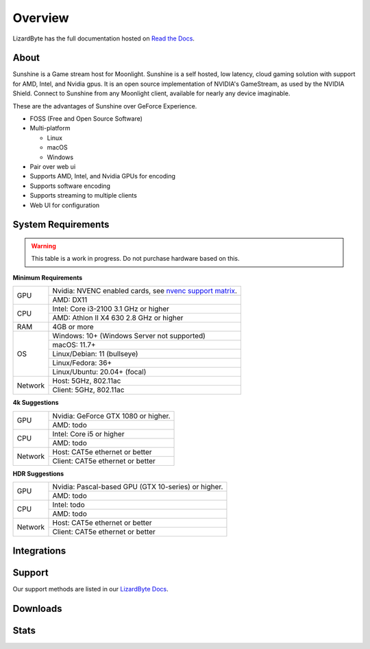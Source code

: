 Overview
========
LizardByte has the full documentation hosted on `Read the Docs <https://sunshinestream.readthedocs.io/>`_.

About
-----
Sunshine is a Game stream host for Moonlight.
Sunshine is a self hosted, low latency, cloud gaming solution with support for AMD, Intel, and Nvidia gpus.
It is an open source implementation of NVIDIA's GameStream, as used by the NVIDIA Shield.
Connect to Sunshine from any Moonlight client, available for nearly any device imaginable.

These are the advantages of Sunshine over GeForce Experience.

- FOSS (Free and Open Source Software)
- Multi-platform

  - Linux
  - macOS
  - Windows

- Pair over web ui
- Supports AMD, Intel, and Nvidia GPUs for encoding
- Supports software encoding
- Supports streaming to multiple clients
- Web UI for configuration

System Requirements
-------------------

.. warning:: This table is a work in progress. Do not purchase hardware based on this.

**Minimum Requirements**

+------------+-----------------------------------------------------------+
| GPU        | Nvidia: NVENC enabled cards, see `nvenc support matrix`_. |
|            +-----------------------------------------------------------+
|            | AMD: DX11                                                 |
+------------+-----------------------------------------------------------+
| CPU        | Intel: Core i3-2100 3.1 GHz or higher                     |
|            +-----------------------------------------------------------+
|            | AMD: Athlon II X4 630 2.8 GHz or higher                   |
+------------+-----------------------------------------------------------+
| RAM        | 4GB or more                                               |
+------------+-----------------------------------------------------------+
| OS         | Windows: 10+ (Windows Server not supported)               |
|            +-----------------------------------------------------------+
|            | macOS: 11.7+                                              |
|            +-----------------------------------------------------------+
|            | Linux/Debian: 11 (bullseye)                               |
|            +-----------------------------------------------------------+
|            | Linux/Fedora: 36+                                         |
|            +-----------------------------------------------------------+
|            | Linux/Ubuntu: 20.04+ (focal)                              |
+------------+-----------------------------------------------------------+
| Network    | Host: 5GHz, 802.11ac                                      |
|            +-----------------------------------------------------------+
|            | Client: 5GHz, 802.11ac                                    |
+------------+-----------------------------------------------------------+

**4k Suggestions**

+------------+-----------------------------------------------------------+
| GPU        | Nvidia: GeForce GTX 1080 or higher.                       |
|            +-----------------------------------------------------------+
|            | AMD: todo                                                 |
+------------+-----------------------------------------------------------+
| CPU        | Intel: Core i5 or higher                                  |
|            +-----------------------------------------------------------+
|            | AMD: todo                                                 |
+------------+-----------------------------------------------------------+
| Network    | Host: CAT5e ethernet or better                            |
|            +-----------------------------------------------------------+
|            | Client: CAT5e ethernet or better                          |
+------------+-----------------------------------------------------------+

**HDR Suggestions**

+------------+-----------------------------------------------------------+
| GPU        | Nvidia: Pascal-based GPU (GTX 10-series) or higher.       |
|            +-----------------------------------------------------------+
|            | AMD: todo                                                 |
+------------+-----------------------------------------------------------+
| CPU        | Intel: todo                                               |
|            +-----------------------------------------------------------+
|            | AMD: todo                                                 |
+------------+-----------------------------------------------------------+
| Network    | Host: CAT5e ethernet or better                            |
|            +-----------------------------------------------------------+
|            | Client: CAT5e ethernet or better                          |
+------------+-----------------------------------------------------------+

Integrations
------------

.. image:: https://img.shields.io/github/actions/workflow/status/lizardbyte/sunshine/CI.yml?branch=master&label=CI%20build&logo=github&style=for-the-badge
   :alt: GitHub Workflow Status (CI)
   :target: https://github.com/LizardByte/Sunshine/actions/workflows/CI.yml?query=branch%3Amaster

.. image:: https://img.shields.io/github/actions/workflow/status/lizardbyte/sunshine/localize.yml?branch=nightly&label=localize%20build&logo=github&style=for-the-badge
   :alt: GitHub Workflow Status (localize)
   :target: https://github.com/LizardByte/Sunshine/actions/workflows/localize.yml?query=branch%3Anightly

.. image:: https://img.shields.io/readthedocs/sunshinestream?label=Docs&style=for-the-badge&logo=readthedocs
   :alt: Read the Docs
   :target: http://sunshinestream.readthedocs.io/

.. image:: https://img.shields.io/badge/dynamic/json?color=blue&label=localized&style=for-the-badge&query=%24.progress..data.translationProgress&url=https%3A%2F%2Fbadges.awesome-crowdin.com%2Fstats-15178612-503956.json&logo=crowdin
   :alt: CrowdIn
   :target: https://crowdin.com/project/sunshinestream

Support
---------

Our support methods are listed in our
`LizardByte Docs <https://lizardbyte.readthedocs.io/en/latest/about/support.html>`_.

Downloads
---------

.. image:: https://img.shields.io/github/downloads/lizardbyte/sunshine/total?style=for-the-badge&logo=github
   :alt: GitHub Releases
   :target: https://github.com/LizardByte/Sunshine/releases/latest

.. image:: https://img.shields.io/docker/pulls/lizardbyte/sunshine?style=for-the-badge&logo=docker
   :alt: Docker
   :target: https://hub.docker.com/r/lizardbyte/sunshine

Stats
------
.. image:: https://img.shields.io/github/stars/lizardbyte/sunshine?logo=github&style=for-the-badge
   :alt: GitHub stars
   :target: https://github.com/LizardByte/Sunshine

.. image:: https://img.shields.io/badge/dynamic/json?color=blue&label=AUR&style=for-the-badge&query=$.results.0.NumVotes&url=https%3A%2F%2Fapp.lizardbyte.dev%2Funo%2Faur%2Fsunshine.json&logo=archlinux
   :alt: AUR votes
   :target: https://aur.archlinux.org/packages/sunshine

.. _nvenc support matrix: https://developer.nvidia.com/video-encode-and-decode-gpu-support-matrix-new
